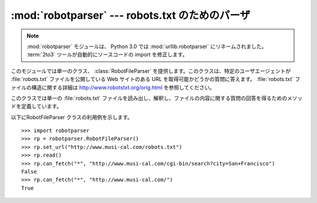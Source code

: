 :mod:`robotparser` ---  robots.txt のためのパーザ
=================================================

.. module:: robotparser
   :synopsis: robots.txt ファイルを読み出し、他の URL に対する取得可能性の質問に答えるクラス。
.. sectionauthor:: Skip Montanaro <skip@mojam.com>


.. index::
   single: WWW
   single: World Wide Web
   single: URL
   single: robots.txt

..
   note::
   The :mod:`robotparser` module has been renamed :mod:`urllib.robotparser` in
   Python 3.0.
   The :term:`2to3` tool will automatically adapt imports when converting
   your sources to 3.0.

.. note::

   :mod:`robotparser` モジュールは、 Python 3.0 では :mod:`urllib.robotparser`
   にリネームされました。
   :term:`2to3` ツールが自動的にソースコードの import を修正します。

このモジュールでは単一のクラス、 :class:`RobotFileParser` を提供します。このクラスは、特定のユーザエージェントが
:file:`robots.txt` ファイルを公開している Web サイトのある URL を取得可能かどうかの質問に答えます。
:file:`robots.txt` ファイルの構造に関する詳細は http://www.robotstxt.org/orig.html を参照してください。


.. class:: RobotFileParser()

   このクラスでは単一の :file:`robots.txt` ファイルを読み出し、解釈し、ファイルの内容に関する質問の回答を得るためのメソッドを定義しています。


   .. method:: set_url(url)

      :file:`robots.txt` ファイルを参照するための URL を設定します。


   .. method:: read()

      :file:`robots.txt` URL を読み出し、パーザに入力します。


   .. method:: parse(lines)

      引数 *lines* の内容を解釈します。


   .. method:: can_fetch(useragent, url)

      解釈された :file:`robots.txt` ファイル中に記載された規則に従ったとき、 *useragent* が *url* を取得してもよい場合には
      ``True`` を返します。


   .. method:: mtime()

      ``robots.txt`` ファイルを最後に取得した時刻を返します。この値は、定期的に新たな ``robots.txt`` をチェックする必要がある、
      長時間動作する Web スパイダープログラムを実装する際に便利です。


   .. method:: modified()

      ``robots.txt`` ファイルを最後に取得した時刻を現在の時刻に設定します。

以下にRobotFileParser クラスの利用例を示します。 ::

   >>> import robotparser
   >>> rp = robotparser.RobotFileParser()
   >>> rp.set_url("http://www.musi-cal.com/robots.txt")
   >>> rp.read()
   >>> rp.can_fetch("*", "http://www.musi-cal.com/cgi-bin/search?city=San+Francisco")
   False
   >>> rp.can_fetch("*", "http://www.musi-cal.com/")
   True

